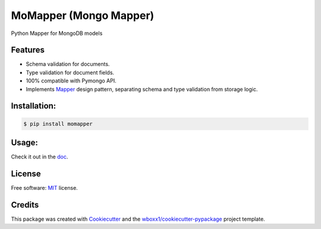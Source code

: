 =======================
MoMapper (Mongo Mapper)
=======================

Python Mapper for MongoDB models


.. image:: https://img.shields.io/pypi/v/momapper.svg
        :target: https://pypi.python.org/pypi/momapper


Features
--------

* Schema validation for documents.
* Type validation for document fields.
* 100% compatible with Pymongo API.
* Implements Mapper_ design pattern, separating schema and type validation from storage logic.

Installation:
-------------

.. code-block:: console

    $ pip install momapper

Usage:
------

Check it out in the doc_.

License
-------

Free software: MIT_ license.

Credits
-------

This package was created with Cookiecutter_ and the `wboxx1/cookiecutter-pypackage`_ project template.

.. _Cookiecutter: https://github.com/audreyr/cookiecutter
.. _`wboxx1/cookiecutter-pypackage`: https://github.com/wboxx1/cookiecutter-pypackage-poetry
.. _MIT: ./LICENSE
.. _Mapper: https://en.wikipedia.org/wiki/Data_mapper_pattern
.. _doc: ./docs/usage.rst
